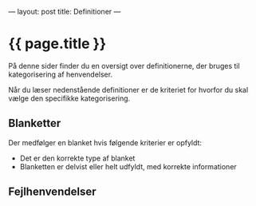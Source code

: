 ---
layout: post
title: Definitioner
---

* {{ page.title }}

På denne sider finder du en oversigt over definitionerne, der bruges til
kategorisering af henvendelser.

Når du læser nedenstående definitioner er de kriteriet for hvorfor du skal
vælge den specifikke kategorisering.

** Blanketter

Der medfølger en blanket hvis følgende kriterier er opfyldt:
- Det er den korrekte type af blanket
- Blanketten er delvist eller helt udfyldt, med korrekte informationer 
** Fejlhenvendelser
